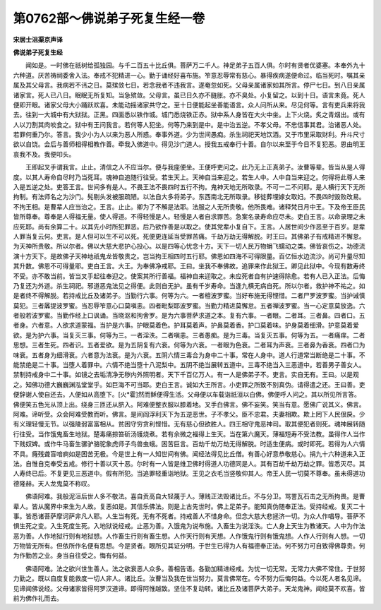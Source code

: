 第0762部～佛说弟子死复生经一卷
==================================

**宋居士沮渠京声译**

**佛说弟子死复生经**


　　闻如是。一时佛在祇树给孤独园。与千二百五十比丘俱。菩萨万二千人。神足弟子五百人俱。尔时有贤者优婆塞。本奉外九十六种道。厌苦祷祠委舍入法。奉戒不犯精进一心。勤于诵经好喜布施。笮意忍辱常有慈心。暴得疾病遂便命过。临当死时。嘱其亲属及其父母言。我病若不讳之日。莫殡敛七日。若念我者不违我言。遂奄忽如死。父母亲属诸家如其所言。停尸七日。到八日亲属诸家言。死人已八日。眠眠无所复知。当急殡敛。父母言。虽已日久亦不膖胀。亦不臭处。小复留之。以到十日。语言未竟。死人便即开眼。诸家父母大小踊跃欢喜。未能动摇诸家共守之。至十日便能起坐善能语言。众人问所从来。尽见何等。言有吏兵来将我去。往到一大城中有大狱狱。正黑。四面悉以铁作城。城门悉烧铁正赤。狱中系人身皆在大火中坐。上下火烧。炙之青烟出。或有人以刀割其肉啖食之。狱中有王问我言。若何等人犯坐。何等乃来到是中。是中治五逆。不孝父母。不忠信事其君。治诸恶人处。若罪何重乃尔。答言。我少小为人以来为恶人所惑。奉事外道。少为世间愚痴。杀生祠祀天地饮酒。又于市里采取财利。升斗尺寸欲以自饶。会后与善师相得相教作善。牵我入佛道中。得见沙门道人。授我五戒奉行十善。自尔以来至于今日不复犯恶。恩由明王哀我不及。我便叩头。

　　王即起叉手谓我言。止止。清信之人不应当尔。便与我座便坐。王便呼吏问之。此乃无上正真弟子。汝曹等辈。皆当从是人得度。以其人寿命自尽时乃当死耳。魂神自追随行往受。若生天上。天神自当来迎之。若生人中。人中自当来迎之。何得将此尊人来入是五逆之处。吏答王言。世间多有是人。不畏王法不畏四时五行不拘。鬼神天地无所取录。不可一二不问耶。是人横行天下无所拘制。有法师名之为沙门。髡剔头发被服疏陋。以法自大多将弟子。东西南北无所取录。移徙葬埋嫁女取妇。不畏四时毁败改易。不拘王相。是曹辈人应当治之。王言。止止。卿为了不解是法耶。法服之人无所贵敬。他所畏难。诸释梵日月中王。下及帝王臣民皆所尊奉。尊奉是人得福无量。使人得道。不得轻慢是人。轻慢是人者自求罪苦。急案名录寿命应尽未。吏白王言。以命录理之未应死耶。尚有余算二十。以其先小时所犯罪恶。后乃欲作善是以取之。使其党辈小复自下。王言。人居世间少作恶至于百岁。是辈人罪当复云何。吏言。是人但可以生不可以死。死便更连延当受罪苦痛。千劫万劫无得解脱。时王曰。其佛弟子有戒精进不懈怠。为天神所贵敬。所以尔者。佛以大慈大悲护心投心。以是四等心忧念十方。天下一切人民万物蜎飞蠕动之类。佛皆哀伤之。功德流演十方天下。是故佛子天神地祇鬼龙皆敬贵之。岂当拘王相四时五行耶。佛恩如四海不可得限量。百亿恒水边流沙。尚可升量尽知其升数。佛恩不可得量耶。吏白王言。大王。为奉佛净戒耶。王曰。坐我不奉佛故。追罪来作此狱王。卿见此狱中。今现有数寿终不受。亦不敢当前。皆当叉手起往奉迎之。使案其所行善福。福神自来迎取之。未应死者自有护速得除愈。若有人已入正法。后悔乃复还为外道。杀生祠祀。邪道恶鬼法见之得便。此则自无护。虽有千岁寿命。当逢九横无病自死。所以尔者。救护神不祐之。如是者终不得解脱。若持戒比丘及诸弟子。当勤行六事。何等为六。一者檀波罗蜜。当好布施无得悭惜。二者尸罗波罗蜜。当护诫慎莫犯。三者羼提波罗蜜。当忍辱笮意心口莫嗔恚。四者毗梨耶波罗蜜。当勤力精进莫懈怠。五者禅波罗蜜。当一心定意莫放逸。六者般若波罗蜜。当勤作经上口讽诵。当晓沤和拘舍罗。是为六事菩萨求道之本。复有六事。一者眼。二者耳。三者鼻。四者口。五者身。六者意。人欲求道蒙福。当护是六事。护眼莫着色。护耳莫着声。护鼻莫着香。护口莫着味。护身莫着细滑。护意莫着爱欲。是为护六事。当复灭三事。何等为三。一者淫泆。二者嗔恚。三者愚痴。是为三毒。当复灭五事。何等为五。一者痛痒。二者思想。三者生死。四者识。五者爱欲。是为五阴复有六衰。何等为六衰。一者眼为色衰。二者耳为声衰。三者鼻为香衰。四者口为味衰。五者身为细滑衰。六者意为法衰。是为六衰。五阴六情三毒合为身中二十事。常在人身中。道人行道常当断绝是二十事。不能禁绝是二十事。当堕人着罪中。六情不绝当堕十八泥梨中。五阴不绝当展转五道中。三毒不绝当入三恶道中。若善男子善女人。禁制持戒身中二十事。如镜之去垢清净无秽内外照明者。天下千百亿万人。有一人是佛弟子不。吏言。实自无有。王曰。以是观之。知佛功德大巍巍渊泓堂堂乎。如巨海不可当耶。吏白王言。诚如大王所言。小吏罪之所致不别真伪。请得遣之还。王曰善。吏便辞谢人使自还去。人便如从高堕下。[火*霍]然而稣便得生活。父母便以车载诣祇洹以白佛。佛便呼人问之。其以所见所言答。佛便笑五色光从顶上出。绕身三匝还从脐入。阿难便整衣服以膝着地。叉手白佛言。佛不妄笑。笑当有意。愿佛广说其义。佛言。阿难。谛听受。众会阿难受教而听。佛言。是间阎浮利天下为五逆恶世。子不孝父。臣不忠君。夫妻相欺。欺上罔下人民佷戾。少有义理轻慢无节。以强陵弱富富相从。贫困守穷贪利悭惜。无有慈心但欲胜人。四王相守鬼恶神司。取其便犯者则死。魂神展转随行往受。当作饿鬼畜生地狱。楚毒痛掠笞斫汤镬烧煮。若有余微之福得上生天。当在第六魔天。薄福短寿不受法教。虽得作人当作下贱奴婢。或作牛马畜生骡驴骆驼象虎师子鸟兽虫蛾。困苦巨言。百劫千劫万劫无得解脱。时适生便病。或时即死。若得为人六情不具。癃残聋盲喑痾如是困苦无极。今是世上有一人知世间有佛。闻经法得见比丘僧。有善心好意恭敬慈心。捐九十六种道来入正法。自惟自克奉受五戒。修行十善以灭十恶。尔时有一人皆是维卫佛时得道人功德同是人。其有百劫千劫万劫之罪。皆悉灭尽。其人寿终已后。不复更见三恶道中。假有所犯。当追罪轻重诣地狱。王见之衣毛当竖敬仰其人。帝王人民一切莫不尊奉。虽未得道功德隆赫。天人龙鬼莫不称叹。

　　佛语阿难。我般泥洹后世人多不敬法。喜自贡高自大轻蔑于人。薄贱正法毁诸比丘。不与分卫。骂詈瓦石击之无所拘畏。是曹辈人。皆从魔界中来生为人故。复恶如是。其信乐佛法。则是上古先世时。佛上足弟子。能知真伪随奉正法。受持经戒。复灭二十事。皆悉诸菩萨摩诃萨非凡人耶。人生当有死。无有不死者。持戒善人不惜身命。但念大慈大悲拯济一切。为众人作唱导。菩萨不惧生死之变。入生死度生死。入地狱说经戒。止恶为善。入饿鬼为说布施。入畜生为说淫泆。亡人身上天生为教诸天。人中为作法恶为善。人作地狱行则有地狱想。人作畜生行则有畜生想。人作天行则有天想。人作饿鬼行则有饿鬼想。人作人行则有人想。一切万物皆无所有。但依所作名便有思想。今是贤者。眼所见其证分明。于世生已得为人有福德奉正法。何不努力可自致得佛尊贵。何为作勤苦之业。身当自往受之。悔有何益。

　　佛语阿难。法之欲兴世生善人。法之欲衰恶人众多。善相告语。各勤加精进经戒。为忧一切无常。无常力大佛不常住。于世努力勤之。既以自度复能救度一切人非人。诸比丘。汝曹当及我在世当努力。莫言佛常在。今不努力后悔何益。今以死人者名见谛。见谛闻佛说经。父母诸家皆得阿罗汉道谛。即得阿惟越致。坚住不复动转。诸比丘及诸菩萨大弟子。天龙鬼神。闻经莫不欢喜。皆前为佛作礼而去。
